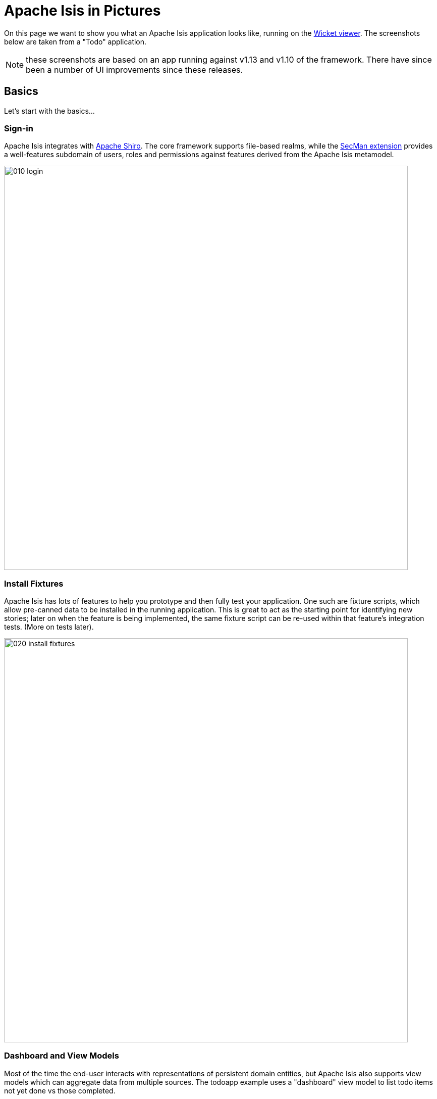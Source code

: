 = Apache Isis in Pictures

:Notice: Licensed to the Apache Software Foundation (ASF) under one or more contributor license agreements. See the NOTICE file distributed with this work for additional information regarding copyright ownership. The ASF licenses this file to you under the Apache License, Version 2.0 (the "License"); you may not use this file except in compliance with the License. You may obtain a copy of the License at. http://www.apache.org/licenses/LICENSE-2.0 . Unless required by applicable law or agreed to in writing, software distributed under the License is distributed on an "AS IS" BASIS, WITHOUT WARRANTIES OR  CONDITIONS OF ANY KIND, either express or implied. See the License for the specific language governing permissions and limitations under the License.

// TODO: v2: NICE-TO-HAVE: these screenshots should be updated, but first need to port the todoapp over first (which also means the various modules from incode-platform)

On this page we want to show you what an Apache Isis application looks like, running on the xref:vw:ROOT:about.adoc[Wicket viewer].
The screenshots below are taken from a "Todo" application.

NOTE: these screenshots are based on an app running against v1.13  and v1.10 of the framework.
There have since been a number of UI improvements since these releases.

== Basics

Let's start with the basics...

=== Sign-in

Apache Isis integrates with http://shiro.apache.org[Apache Shiro].
The core framework supports file-based realms, while the xref:security:ROOT:about.adoc[SecMan extension] provides a well-features subdomain of users, roles and permissions against features derived from the Apache Isis metamodel.



image::what-is-apache-isis/isis-in-pictures/010-login.png[width="800px"]

=== Install Fixtures

Apache Isis has lots of features to help you prototype and then fully test your application.
One such are fixture scripts, which allow pre-canned data to be installed in the running application.
This is great to act as the starting point for identifying new stories; later on when the feature is being implemented, the same fixture script can be re-used within that feature's integration tests.
(More on tests later).


image::what-is-apache-isis/isis-in-pictures/020-install-fixtures.png[width="800px"]

=== Dashboard and View Models

Most of the time the end-user interacts with representations of persistent domain entities, but Apache Isis also supports view models which can aggregate data from multiple sources.
The todoapp example uses a "dashboard" view model to list todo items not yet done vs those completed.

image::what-is-apache-isis/isis-in-pictures/030-dashboard-view-model.png[width="800px"]

In general we recommend to initially focus only on domain entities; this will help drive out a good domain model.
Later on view models can be introduced in support of specific use cases.

=== Domain Entity

The screenshot below is of the todoapp's `ToDoItem` domain entity.
Like all web pages, this UI is generated at runtime, directly from the domain object itself.
There are no controllers or HTML to write.


image::what-is-apache-isis/isis-in-pictures/040-domain-entity.png[width="800px"]


In addition to the domain entity, Apache Isis allows layout metadata hints to be provided, for example to specify the grouping of properties, the positioning of those groups into columns, the association of actions (the buttons) with properties or collections, the icons on the buttons, and so on.
This metadata can be specified either as annotations or in XML form.
The benefit of the latter is that it can be updated (and the UI redrawn) without restarting the app.

Any production-ready app will require this metadata but (like the view models discussed above) this metadata can be added gradually on top of the core domain model.

=== Edit properties

By default properties on domain entities are editable, meaning they can be changed directly.
In the todoapp example, the `ToDoItem`'s description is one such editable property:

image::what-is-apache-isis/isis-in-pictures/050-edit-property.png[width="800px"]


Note that some of the properties are read-only even in edit mode; individual properties can be made non-editable.
It is also possible to make all properties disabled and thus enforce changes only through actions (below).

=== Actions

The other way to modify an entity is to an invoke an action.
In the screenshot below the ``ToDoItem``'s category and subcategory can be updated together using an action:

image::what-is-apache-isis/isis-in-pictures/060-invoke-action.png[width="800px"]


There are no limitations on what an action can do; it might just update a single object, it could update multiple objects.
Or, it might not update any objects at all, but could instead perform some other activity, such as sending out email or printing a document.

In general though, all actions are associated with some object, and are (at least initially) also implemented by that object: good old-fashioned encapsulation.
We sometimes use the term "behaviourally complete" for such domain objects.

=== Mixins

As an alternative to placing actions (business logic) on a domain object, it can instead be placed inside a mixin object.
When an object is rendered by Apache Isis, the mixin "contributes" its behaviour to the domain object (similar to aspect-oriented traits).

In the screenshot below the highlighted "export as xml" action, the "relative priority" property (and "previous" and "next" actions) the "similar to" collection and the two "as DTO" actions are all contributed by mixins:

image::what-is-apache-isis/isis-in-pictures/065-contributions.png[width="800px"]

== Extensible Views


The Apache Isis viewer is implemented using http://wicket.apache.org[Apache Wicket], and has been designed to be extensible.
For example, when a collection of objects is rendered, this is just one of several views, as shown in the selector drop-down:

image::what-is-apache-isis/isis-in-pictures/070-pluggable-views.png[width="800px"]

There are a number of optional extensions provided with the framework.
One such is the xref:vw:gmap3:about.adoc[Gmap3] extension, that will render any domain entity (such as `ToDoItem`) that implements its `Locatable` interface:

image::what-is-apache-isis/isis-in-pictures/080-gmap3-view.png[width="800px"]




Similarly the xref:vw:fullcalendar:about.adoc[Fullcalendar2] extension will render any domain entity (such as `ToDoItem`) that implements its `Calendarable` interface:

image::what-is-apache-isis/isis-in-pictures/090-fullcalendar2-view.png[width="800px"]


The xref:vw:exceldownload:about.adoc[Excel Download] component is rather simplier: it simply provides a download button to the table as a spreadsheet:

image::what-is-apache-isis/isis-in-pictures/100-excel-view-and-docx.png[width="800px"]




The screenshot above also shows an "export to Word" action.
This is _not_ a view but instead is a (contributed) action that uses the xref:subdomains:docx:about.adoc[Docx Library] to perform a "mail-merge":

image::what-is-apache-isis/isis-in-pictures/110-docx.png[width="800px"]


== Security, Auditing and more...

As well as providing extensions to the UI, the xref:extensions:ROOT:about.adoc[extensions] provide a rich set of modules to support various cross-cutting concerns.

Under the activity menu are four sets of services which provide support on user session logging/auditing, command module (profiling and replay), audit module (audit object changes) and (inter-system) event publishing:

image::what-is-apache-isis/isis-in-pictures/120-auditing.png[width="800px"]


In the security menu is access to the rich set of functionality provided by the xref:security:ROOT:about.adoc[SecMan extension]:

image::what-is-apache-isis/isis-in-pictures/130-security.png[width="800px"]




In the prototyping menu is the ability to download a GNU gettext `.po` file for translation.
This file can then be translated into multiple languages so that your app can support different locales.

image::what-is-apache-isis/isis-in-pictures/140-i18n.png[width="800px"]




Thexref:subdomains:settings:about.adoc[Settings] module manages application and user settings.
Most apps (the todoapp example included) won't expose these services directly, but will usually wrap them in their own app-specific settings service that trivially delegates to the settings module's services:

image::what-is-apache-isis/isis-in-pictures/150-appsettings.png[width="800px"]

=== Multi-tenancy support

One significant feature of the xref:security:ROOT:about.adoc[SecMan extension] is the ability to associate users and objects with a "tenancy".
The todoapp uses this feature so that different users' list of todo items are kept separate from one another.
A user with administrator is able to switch their own "tenancy" to the tenancy of some other user, in order to access the objects in that tenancy:

image::what-is-apache-isis/isis-in-pictures/160-switch-tenancy.png[width="800px"]



For more details, see the xref:security:ROOT:about.adoc[SecMan extension].

=== Me

Most of the xref:security:ROOT:about.adoc[SecMan extension]'s services are on the security menu, which would normally be provided only to administrators.
Kept separate is the "me" action:

image::what-is-apache-isis/isis-in-pictures/170-me.png[width="800px"]



Assuming they have been granted permissions, this allows a user to access an entity representing their own user account:

image::what-is-apache-isis/isis-in-pictures/180-app-user-entity.png[width="800px"]



If not all of these properties are required, then they can be hidden either using security or though Apache Isis' internal event bus (described below).
Conversely, additional properties can be "grafted onto" the user using the contributed properties/collections discussed previously.

=== Themes

Apache Isis' Wicket viewer uses http://getbootstrap.com[Twitter Bootstrap], which means that it can be themed.
If more than one theme has been configured for the app, then the viewer allows the end-user to switch their theme:

image::what-is-apache-isis/isis-in-pictures/190-switch-theme.png[width="800px"]

== REST API

In addition to Apache Isis' Wicket viewer, it also provides a rich REST API with a full set of hypermedia controls, generated automatically from the domain objects (entities and view models).
The framework provides two default representations, one an implementation of the http://restfulobjects.org[Restful Objects] spec, the other a simplified representation suitable for custom Javascript apps.
Other representations can be plugged in.

The screenshot below shows accessing the Restful Objects representation API accessed through a Chrome plugin:

image::what-is-apache-isis/isis-in-pictures/200-rest-api.png[width="800px"]


The framework also automatically integrates with Swagger, generating a Swagger spec from the underlying domain object model.
From this spec REST clients can be code-generated; it also allows developers to play with the REST API through the Swagger UI:


image::what-is-apache-isis/isis-in-pictures/205-swagger-ui.png[width="800px"]

== Integration Testing Support

Earlier on we noted that Apache Isis allows fixtures to be installed through the UI.
These same fixture scripts can be reused within integration tests.
For example, the code snippet below shows how the `FixtureScripts` service injected into an integration test can then be used to set up data:

image::what-is-apache-isis/isis-in-pictures/210-fixture-scripts.png[width="500px"]



The tests themselves are run in junit.
While these are integration tests (so talking to a real database), they are no more complex than a regular unit test:

image::what-is-apache-isis/isis-in-pictures/220-testing-happy-case.png[width="400px"]



To simulate the business rules enforced by Apache Isis, the domain object can be "wrapped" in a proxy.
For example, if using the Wicket viewer then Apache Isis will enforce the rule (implemented in the `ToDoItem` class itself) that a completed item cannot have the "completed" action invoked upon it.
The wrapper simulates this by throwing an appropriate exception:

image::what-is-apache-isis/isis-in-pictures/230-testing-wrapper-factory.png[width="550px"]

== Internal Event Bus

Contributions, discussed earlier, are an important tool in ensuring that the packages within your Apache Isis application are decoupled; by extracting out actions the order of dependency between packages can effectively be reversed.

Another important tool to ensure your codebase remains maintainable is Apache Isis' internal event bus.
It is probably best explained by example; the code below says that the "complete" action should emit a `ToDoItem.Completed` event:

image::what-is-apache-isis/isis-in-pictures/240-domain-events.png[width="400px"]





Domain service (application-scoped, stateless) can then subscribe to this event:

image::what-is-apache-isis/isis-in-pictures/250-domain-event-subscriber.png[width="450px"]




And this test verifies that completing an action causes the subscriber to be called:

image::what-is-apache-isis/isis-in-pictures/260-domain-event-test.png[width="850px"]



In fact, the domain event is fired not once, but (up to) 5 times.
It is called 3 times prior to execution, to check that the action is visible, enabled and that arguments are valid.
It is then additionally called prior to execution, and also called after execution.
What this means is that a subscriber can in either veto access to an action of some publishing object, and/or it can perform cascading updates if the action is allowed to proceed.

Moreover, domain events are fired for all properties and collections, not just actions.
Thus, subscribers can therefore switch on or switch off different parts of an application.
Indeed, the example todoapp demonstrates this.

